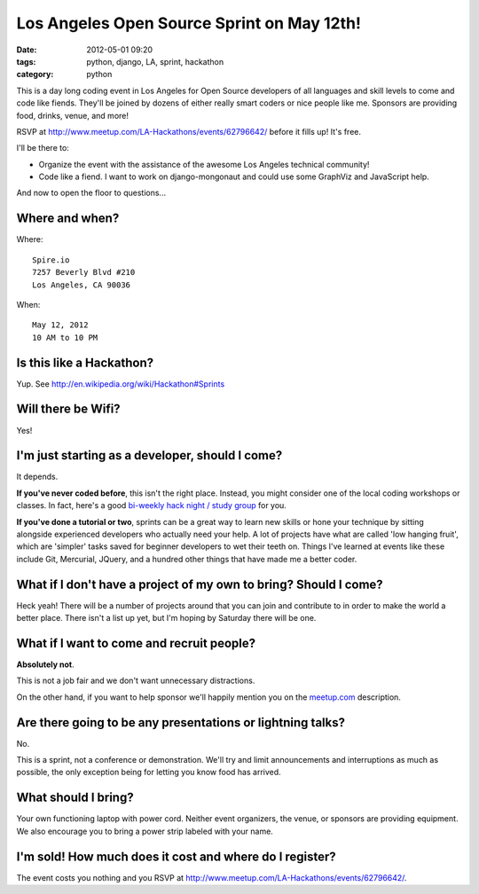 ===========================================
Los Angeles Open Source Sprint on May 12th!
===========================================

:date: 2012-05-01 09:20
:tags: python, django, LA, sprint, hackathon
:category: python

.. image:: https://farm9.staticflickr.com/8022/7132778527_6e3b49b313_o.png
   :name: LA Open Source Sprint hosted on Flickr
   :align: center
   :target: http://www.flickr.com/photos/pydanny/7132778527/

This is a day long coding event in Los Angeles for Open Source developers of all languages and skill levels to come and code like fiends. They'll be joined by dozens of either really smart coders or nice people like me. Sponsors are providing food, drinks, venue, and more!

RSVP at http://www.meetup.com/LA-Hackathons/events/62796642/ before it fills up! It's free.

I'll be there to:

* Organize the event with the assistance of the awesome Los Angeles technical community!
* Code like a fiend. I want to work on django-mongonaut and could use some GraphViz and JavaScript help.


And now to open the floor to questions...

Where and when?
===============

Where::

    Spire.io
    7257 Beverly Blvd #210
    Los Angeles, CA 90036

When::

    May 12, 2012
    10 AM to 10 PM

Is this like a Hackathon?
==========================

Yup. See http://en.wikipedia.org/wiki/Hackathon#Sprints

Will there be Wifi?
====================

Yes!

I'm just starting as a developer, should I come?
=================================================

It depends.

**If you've never coded before**, this isn't the right place. Instead, you might consider one of the local coding workshops or classes. In fact, here's a good `bi-weekly hack night / study group`_ for you.

**If you've done a tutorial or two**, sprints can be a great way to learn new skills or hone your technique by sitting alongside experienced developers who actually need your help. A lot of projects have what are called 'low hanging fruit', which are 'simpler' tasks saved for beginner developers to wet their teeth on. Things I've learned at events like these include Git, Mercurial, JQuery, and a hundred other things that have made me a better coder.

What if I don't have a project of my own to bring? Should I come?
=================================================================

Heck yeah! There will be a number of projects around that you can join and contribute to in order to make the world a better place. There isn't a list up yet, but I'm hoping by Saturday there will be one.

What if I want to come and recruit people?
===========================================

**Absolutely not**. 

This is not a job fair and we don't want unnecessary distractions. 

On the other hand, if you want to help sponsor we'll happily mention you on the `meetup.com`_ description.

Are there going to be any presentations or lightning talks?
===========================================================

No.

This is a sprint, not a conference or demonstration. We'll try and limit announcements and interruptions as much as possible, the only exception being for letting you know food has arrived. 

What should I bring?
=====================

Your own functioning laptop with power cord. Neither event organizers, the venue, or sponsors are providing equipment. We also encourage you to bring a power strip labeled with your name.

I'm sold! How much does it cost and where do I register?
=========================================================

The event costs you nothing and you RSVP at http://www.meetup.com/LA-Hackathons/events/62796642/.

.. _`meetup.com`: http://www.meetup.com/LA-Hackathons/events/62796642/
.. _RSVP: http://www.meetup.com/LA-Hackathons/events/62796642/
.. _`bi-weekly hack night / study group`: http://www.meetup.com/Los-Angeles-Hack-Night/